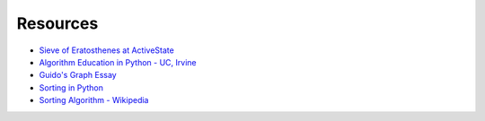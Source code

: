 =========
Resources
=========

- `Sieve of Eratosthenes at ActiveState`_
- `Algorithm Education in Python - UC, Irvine`_
- `Guido's Graph Essay`_
- `Sorting in Python`_
- `Sorting Algorithm - Wikipedia`_


.. _Sieve of Eratosthenes at ActiveState: http://code.activestate.com/recipes/117119/
.. _Algorithm Education in Python - UC, Irvine: http://www.ece.uci.edu/~chou/py02/python.html
.. _Guido's Graph Essay: http://www.python.org/doc/essays/graphs.html
.. _Sorting in Python: http://wiki.python.org/moin/HowTo/Sorting
.. _Sorting Algorithm - Wikipedia: http://en.wikipedia.org/wiki/Sorting_algorithm
